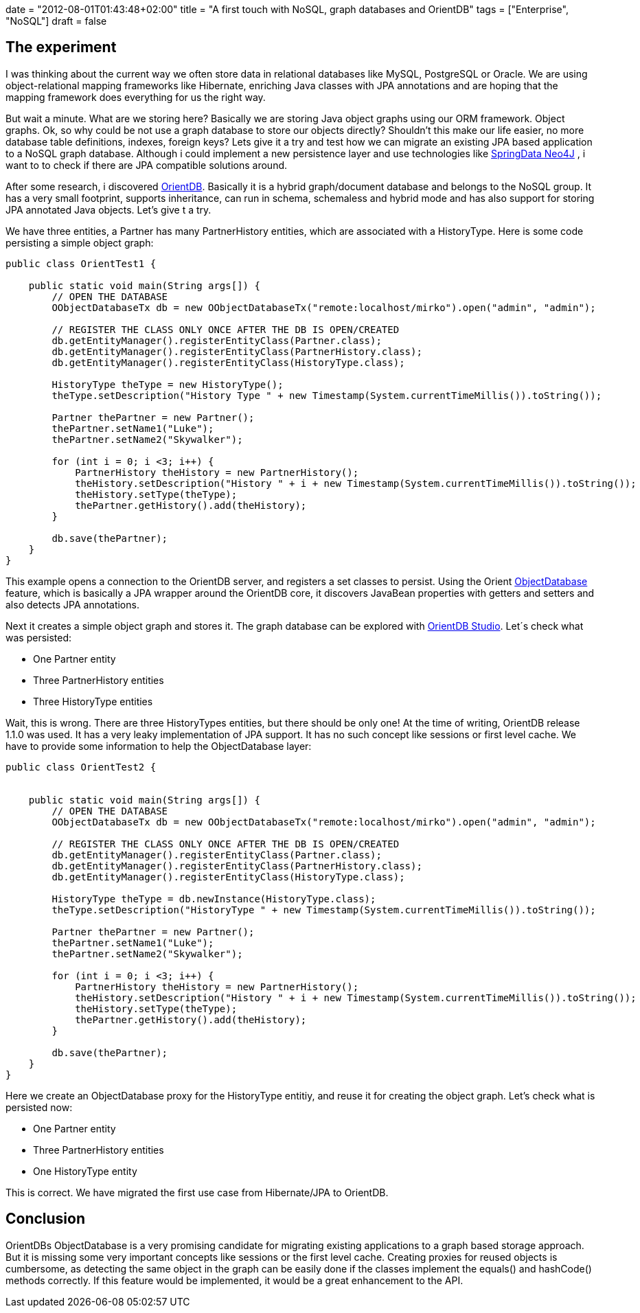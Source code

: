 +++
date = "2012-08-01T01:43:48+02:00"
title = "A first touch with NoSQL, graph databases and OrientDB"
tags = ["Enterprise", "NoSQL"]
draft = false
+++

== The experiment

I was thinking about the current way we often store data in relational databases like MySQL, PostgreSQL or Oracle. We are using object-relational mapping frameworks like Hibernate, enriching Java classes with JPA annotations and are hoping that the mapping framework does everything for us the right way.

But wait a minute. What are we storing here? Basically we are storing Java object graphs using our ORM framework. Object graphs. Ok, so why could be not use a graph database to store our objects directly? Shouldn't this make our life easier, no more database table definitions, indexes, foreign keys? Lets give it a try and test how we can migrate an existing JPA based application to a NoSQL graph database. Although i could implement a new persistence layer and use technologies like http://www.springsource.org/spring-data/neo4j[SpringData Neo4J] , i want to to check if there are JPA compatible solutions around.

After some research, i discovered http://www.orientdb.org/orient-db.htm[OrientDB]. Basically it is a hybrid graph/document database and belongs to the NoSQL group. It has a very small footprint, supports inheritance, can run in schema, schemaless and hybrid mode and has also support for storing JPA annotated Java objects. Let's give t a try.

We have three entities, a Partner has many PartnerHistory entities, which are associated with a HistoryType. Here is some code persisting a simple object graph:

[source,java]
----
public class OrientTest1 {
 
    public static void main(String args[]) {
        // OPEN THE DATABASE
        OObjectDatabaseTx db = new OObjectDatabaseTx("remote:localhost/mirko").open("admin", "admin");
 
        // REGISTER THE CLASS ONLY ONCE AFTER THE DB IS OPEN/CREATED
        db.getEntityManager().registerEntityClass(Partner.class);
        db.getEntityManager().registerEntityClass(PartnerHistory.class);
        db.getEntityManager().registerEntityClass(HistoryType.class);
 
        HistoryType theType = new HistoryType();
        theType.setDescription("History Type " + new Timestamp(System.currentTimeMillis()).toString());
 
        Partner thePartner = new Partner();
        thePartner.setName1("Luke");
        thePartner.setName2("Skywalker");
 
        for (int i = 0; i <3; i++) {
            PartnerHistory theHistory = new PartnerHistory();
            theHistory.setDescription("History " + i + new Timestamp(System.currentTimeMillis()).toString());
            theHistory.setType(theType);
            thePartner.getHistory().add(theHistory);
        }

        db.save(thePartner);
    }
}
----

This example opens a connection to the OrientDB server, and registers a set classes to persist. Using the Orient http://code.google.com/p/orient/wiki/ObjectDatabase[ObjectDatabase] feature, which is basically a JPA wrapper around the OrientDB core, it discovers JavaBean properties with getters and setters and also detects JPA annotations.

Next it creates a simple object graph and stores it. The graph database can be explored with http://code.google.com/p/orient/wiki/OrientDB_Studio[OrientDB Studio]. Let´s check what was persisted:

	 * One Partner entity
	 * Three PartnerHistory entities
	 * Three HistoryType entities

Wait, this is wrong. There are three HistoryTypes entities, but there should be only one! At the time of writing, OrientDB release 1.1.0 was used. It has a very leaky implementation of JPA support. It has no such concept like sessions or first level cache. We have to provide some information to help the ObjectDatabase layer:

[source,java]
----
public class OrientTest2 {
 
 
    public static void main(String args[]) {
        // OPEN THE DATABASE
        OObjectDatabaseTx db = new OObjectDatabaseTx("remote:localhost/mirko").open("admin", "admin");
 
        // REGISTER THE CLASS ONLY ONCE AFTER THE DB IS OPEN/CREATED
        db.getEntityManager().registerEntityClass(Partner.class);
        db.getEntityManager().registerEntityClass(PartnerHistory.class);
        db.getEntityManager().registerEntityClass(HistoryType.class);

        HistoryType theType = db.newInstance(HistoryType.class);
        theType.setDescription("HistoryType " + new Timestamp(System.currentTimeMillis()).toString());

        Partner thePartner = new Partner();
        thePartner.setName1("Luke");
        thePartner.setName2("Skywalker");

        for (int i = 0; i <3; i++) {
            PartnerHistory theHistory = new PartnerHistory();
            theHistory.setDescription("History " + i + new Timestamp(System.currentTimeMillis()).toString());
            theHistory.setType(theType);
            thePartner.getHistory().add(theHistory);
        }

        db.save(thePartner);
    }
}
----

Here we create an ObjectDatabase proxy for the HistoryType entitiy, and reuse it for creating the object graph. Let's check what is persisted now:

	 * One Partner entity
	 * Three PartnerHistory entities
	 * One HistoryType entity

This is correct. We have migrated the first use case from Hibernate/JPA to OrientDB.

== Conclusion

OrientDBs ObjectDatabase is a very promising candidate for migrating existing applications to a graph based storage approach. But it is missing some very important concepts like sessions or the first level cache. Creating proxies for reused objects is cumbersome, as detecting the same object in the graph can be easily done if the classes implement the equals() and hashCode() methods correctly. If this feature would be implemented, it would be a great enhancement to the API.
